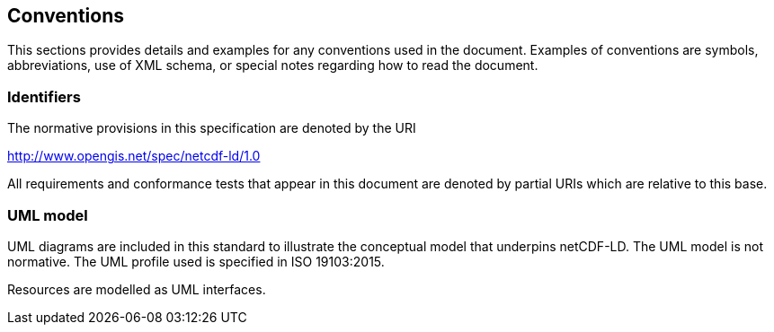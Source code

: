 == Conventions
This sections provides details and examples for any conventions used in the document. Examples of conventions are symbols, abbreviations, use of XML schema, or special notes regarding how to read the document.

=== Identifiers
The normative provisions in this specification are denoted by the URI

http://www.opengis.net/spec/netcdf-ld/1.0

All requirements and conformance tests that appear in this document are denoted by partial URIs which are relative to this base.

=== UML model
UML diagrams are included in this standard to illustrate the conceptual model 
that underpins netCDF-LD. 
The UML model is not normative. 
The UML profile used is specified in ISO 19103:2015.

Resources are modelled as UML interfaces.